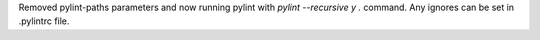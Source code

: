 Removed pylint-paths parameters and now running pylint with `pylint --recursive y .` command.
Any ignores can be set in .pylintrc file.